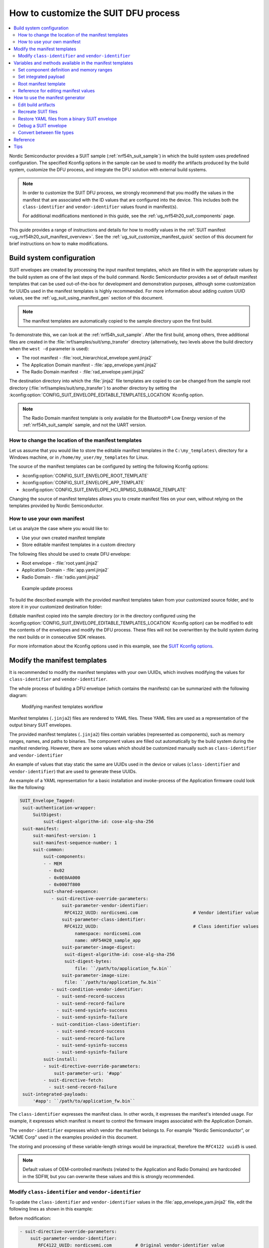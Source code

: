.. _ug_nrf54h20_suit_customize_dfu:

How to customize the SUIT DFU process
#####################################

.. contents::
   :local:
   :depth: 2

Nordic Semiconductor provides a SUIT sample (:ref:`nrf54h_suit_sample`) in which the build system uses predefined configuration.
The specified Kconfig options in the sample can be used to modify the artifacts produced by the build system, customize the DFU process, and integrate the DFU solution with external build systems.

.. note::
    In order to customize the SUIT DFU process, we strongly recommend that you modify the values in the manifest that are associated with the ID values that are configured into the device.
    This includes both the ``class-identifier`` and ``vendor-identifier`` values found in manifest(s).

    For additional modifications mentioned in this guide, see the :ref:`ug_nrf54h20_suit_components` page.

This guide provides a range of instructions and details for how to modify values in the :ref:`SUIT manifest <ug_nrf54h20_suit_manifest_overview>`.
See the :ref:`ug_suit_customize_manifest_quick` section of this document for brief instructions on how to make modifications.

.. _ug_suit_build_system_config:

Build system configuration
==========================

SUIT envelopes are created by processing the input manifest templates, which are filled in with the appropriate values by the build system as one of the last steps of the build command.
Nordic Semiconductor provides a set of default manifest templates that can be used out-of-the-box for development and demonstration purposes, although some customization for UUIDs used in the manifest templates is highly recommended.
For more information about adding custom UUID values, see the :ref:`ug_suit_using_manifest_gen` section of this document.

.. note::
    The manifest templates are automatically copied to the sample directory upon the first build.

To demonstrate this, we can look at the :ref:`nrf54h_suit_sample`.
After the first build, among others, three additional files are created in the :file:`nrf/samples/suit/smp_transfer` directory (alternatively, two levels above the build directory when the ``west -d`` parameter is used):

* The root manifest - :file:`root_hierarchical_envelope.yaml.jinja2`

* The Application Domain manifest - :file:`app_envelope.yaml.jinja2`

* The Radio Domain manifest - :file:`rad_envelope.yaml.jinja2`

The destination directory into which the :file:`jinja2` file templates are copied to can be changed from the sample root directory (:file:`nrf/samples/suit/smp_transfer`) to another directory by setting the :kconfig:option:`CONFIG_SUIT_ENVELOPE_EDITABLE_TEMPLATES_LOCATION` Kconfig option.

.. note::

   The Radio Domain manifest template is only available for the Bluetooth® Low Energy version of the :ref:`nrf54h_suit_sample` sample, and not the UART version.

.. _ug_suit_change_manifest_location:

How to change the location of the manifest templates
----------------------------------------------------

Let us assume that you would like to store the editable manifest templates in the ``C:\my_templates\`` directory for a Windows machine, or in ``/home/my_user/my_templates`` for Linux.

.. tabs::

   .. group-tab:: Windows

      Enter the following command to change the location where the editable manifest templates are stored:

      .. code-block:: console

         west build -d C:/ncs-lcs/work_dir/build/ -b nrf54h20dk_nrf54h20_cpuapp@soc1 -p -- -DCONFIG_SUIT_ENVELOPE_EDITABLE_TEMPLATES_LOCATION="C:/my_templates"

   .. group-tab:: Linux

      Enter the following command to change the location where the editable manifest templates are stored:

      .. code-block:: console

         west build -b nrf54h20dk_nrf54h20_cpuapp@soc1 -p -- -DCONFIG_SUIT_ENVELOPE_EDITABLE_TEMPLATES_LOCATION="/home/my_user/my_templates"

The source of the manifest templates can be configured by setting the following Kconfig options:

* :kconfig:option:`CONFIG_SUIT_ENVELOPE_ROOT_TEMPLATE`

* :kconfig:option:`CONFIG_SUIT_ENVELOPE_APP_TEMPLATE`

* :kconfig:option:`CONFIG_SUIT_ENVELOPE_HCI_RPMSG_SUBIMAGE_TEMPLATE`

Changing the source of manifest templates allows you to create manifest files on your own, without relying on the templates provided by Nordic Semiconductor.

.. _ug_suit_use_own_manifest:

How to use your own manifest
----------------------------

Let us analyze the case where you would like to:

* Use your own created manifest template

* Store editable manifest templates in a custom directory

.. tabs::

    .. group-tab:: Windows

        The provided manifest templates are stored in ``C:\my_default_templates``.
        Editable manifests should be stored in ``C:\my_templates``.

    .. group-tab:: Linux

        The provided manifest templates are stored in ``/home/my_user/my_default_templates``.
        Editable manifests should be stored in ``/home/my_user/my_templates``.

The following files should be used to create DFU envelope:

* Root envelope - :file:`root.yaml.jinja2`

* Application Domain - :file:`app.yaml.jinja2`

* Radio Domain - :file:`radio.yaml.jinja2`

.. figure:: images/nrf54h20_suit_example_update_process.png
   :alt: Example update process

   Example update process

To build the described example with the provided manifest templates taken from your customized source folder, and to store it in your customized destination folder:

.. tabs::

    .. group-tab:: Windows

        Run the following command:

        .. code-block:: console

            west build -d C:/ncs-lcs/work_dir/build/ -b nrf54h20dk_nrf54h20_cpuapp@soc1 -p -- -DCONFIG_SUIT_ENVELOPE_EDITABLE_TEMPLATES_LOCATION="c:/my_templates" -DCONFIG_SUIT_ENVELOPE_ROOT_TEMPLATE="c:/my_default_templates/root.yaml.jinja2" -DCONFIG_SUIT_ENVELOPE_APP_TEMPLATE="c:/my_default_templates/app.yaml.jinja2" -DCONFIG_SUIT_ENVELOPE_HCI_RPMSG_SUBIMAGE_TEMPLATE="c:/my_default_templates/radio.yaml.jinja2"

    .. group-tab:: Linux

        Run the following command:

        .. code-block:: console

            west build -b nrf54h20dk_nrf54h20_cpuapp@soc1 -p -- -DCONFIG_SUIT_ENVELOPE_EDITABLE_TEMPLATES_LOCATION="/home/my_user/my_templates" -DCONFIG_SUIT_ENVELOPE_ROOT_TEMPLATE="/home/my_user/my_default_templates/root.yaml.jinja2" -DCONFIG_SUIT_ENVELOPE_APP_TEMPLATE="/home/my_user/my_default_templates/app.yaml.jinja2" -DCONFIG_SUIT_ENVELOPE_HCI_RPMSG_SUBIMAGE_TEMPLATE="/home/my_user/my_default_templates/radio.yaml.jinja2"

Editable manifest copied into the sample directory (or in the directory configured using the :kconfig:option:`CONFIG_SUIT_ENVELOPE_EDITABLE_TEMPLATES_LOCATION` Kconfig option) can be modified to edit the contents of the envelopes and modify the DFU process.
These files will not be overwritten by the build system during the next builds or in consecutive SDK releases.

For more information about the Kconfig options used in this example, see the `SUIT Kconfig options <https://res.developer.nordicsemi.com/ncs/doc/latest/kconfig/index.html#!suit_envelope>`__.

.. _ug_suit_modify_manifest_temps:

Modify the manifest templates
=============================

It is recommended to modify the manifest templates with your own UUIDs, which involves modifying the values for ``class-identifier`` and ``vendor-identifier``.

The whole process of building a DFU envelope (which contains the manifests) can be summarized with the following diagram:

.. figure:: images/nrf54h20_suit_generator_workflow.png
   :alt: Modifying manifest templates workflow

   Modifying manifest templates workflow

Manifest templates (``.jinja2``) files are rendered to YAML files.
These YAML files are used as a representation of the output binary SUIT envelopes.

The provided manifest templates (``.jinja2``) files contain variables (represented as components), such as memory ranges, names, and paths to binaries.
The component values are filled out automatically by the build system during the manifest rendering.
However, there are some values which should be customized manually such as ``class-identifier`` and ``vendor-identifier``

An example of values that stay static the same are UUIDs used in the device or values (``class-identifier`` and ``vendor-identifier``) that are used to generate these UUIDs.

.. _ug_suit_example_yaml:

An example of a YAML representation for a basic installation and invoke-process of the Application firmware could look like the following:

.. code-block::

   SUIT_Envelope_Tagged:
    suit-authentication-wrapper:
        SuitDigest:
            suit-digest-algorithm-id: cose-alg-sha-256
    suit-manifest:
        suit-manifest-version: 1
        suit-manifest-sequence-number: 1
        suit-common:
            suit-components:
            - - MEM
              - 0x02
              - 0x0E0AA000
              - 0x0007f800
            suit-shared-sequence:
               - suit-directive-override-parameters:
                   suit-parameter-vendor-identifier:
                    RFC4122_UUID: nordicsemi.com                     # Vendor identifier value
                   suit-parameter-class-identifier:
                    RFC4122_UUID:                                    # Class identifier values
                        namespace: nordicsemi.com
                        name: nRF54H20_sample_app
                   suit-parameter-image-digest:
                    suit-digest-algorithm-id: cose-alg-sha-256
                    suit-digest-bytes:
                        file: ``/path/to/application_fw.bin``
                   suit-parameter-image-size:
                    file: ``/path/to/application_fw.bin``
               - suit-condition-vendor-identifier:
                 - suit-send-record-success
                 - suit-send-record-failure
                 - suit-send-sysinfo-success
                 - suit-send-sysinfo-failure
               - suit-condition-class-identifier:
                 - suit-send-record-success
                 - suit-send-record-failure
                 - suit-send-sysinfo-success
                 - suit-send-sysinfo-failure
            suit-install:
            - suit-directive-override-parameters:
                suit-parameter-uri: '#app'
            - suit-directive-fetch:
              - suit-send-record-failure
    suit-integrated-payloads:
        '#app': ``/path/to/application_fw.bin``


The ``class-identifier`` expresses the manifest class.
In other words, it expresses the manifest's intended usage.
For example, it expresses which manifest is meant to control the firmware images associated with the Application Domain.

The ``vendor-identifier`` expresses which vendor the manifest belongs to.
For example "Nordic Semiconductor", or "ACME Corp" used in the examples provided in this document.

The storing and processing of these variable-length strings would be impractical, therefore the ``RFC4122 uuid5`` is used.

.. note::
    Default values of OEM-controlled manifests (related to the Application and Radio Domains) are hardcoded in the SDFW, but you can overwrite these values and this is strongly recommended.

.. _ug_suit_modify_class_vend_id:

Modify ``class-identifier`` and ``vendor-identifier``
-----------------------------------------------------

To update the ``class-identifier`` and ``vendor-identifier`` values in the :file:`app_envelope_yam.jinja2` file, edit the following lines as shown in this example:

Before modification:

.. code-block::

  - suit-directive-override-parameters:
      suit-parameter-vendor-identifier:
         RFC4122_UUID: nordicsemi.com         # Original vendor-identifier value
      suit-parameter-class-identifier:
         RFC4122_UUID:
           namespace: nordicsemi.com          # Original class-identifier values
           name: nrf54H20_sample_app


After modification:

.. code-block::

  - suit-directive-override-parameters:
      suit-parameter-vendor-identifier:
         RFC4122_UUID: ACME Corp              # Changed vendor-identifier value
      suit-parameter-class-identifier:
         RFC4122_UUID:                        # Changed class-identifier values
           namespace: ACME Corp
           name: Light bulb


Alternatively, you can also define raw values like so:

Before modification:

.. code-block::

  - suit-directive-override-parameters:
      suit-parameter-vendor-identifier:
         raw: 7617daa571fd5a858f94e28d735ce9f4     # Original raw value
      suit-parameter-class-identifier:
         raw: 08c1b59955e85fbc9e767bc29ce1b04d     # Original raw value


After modification:

.. code-block::

  - suit-directive-override-parameters:
      suit-parameter-vendor-identifier:
         raw: bf42bd2ea9895f22933b352cda1730d3     # Changed raw value
      suit-parameter-class-identifier:
         raw: e0f94076c46a5a1e80a18d3e674bdfe0     # Changed raw value

Python to generate UUIDs
^^^^^^^^^^^^^^^^^^^^^^^^

Note that the UUID raw values in the previous example have been calculated using following Python commands:

.. code-block:: python

   from uuid import uuid5
   vid = uuid5(uuid.NAMESPACE_DNS, 'ACME Corp')
   print(vid)  # Result being bf42bd2ea9895f22933b352cda1730d3
   cid = uuid5(vid, 'Light bulb')
   print(cid)  # Result being e0f94076c46a5a1e80a18d3e674bdfe0


.. note::
    For the development releases (CS 0.2.0 and 0.3.0) only the predefined, presented values are supported.

.. _ug_suit_var_methods_in_manifest:

Variables and methods available in the manifest templates
=========================================================

The manifest templates have access to the following:

* Devicetree values (`edtlib object <https://python-devicetree.readthedocs.io/en/latest/edtlib.html>`__)

* Target names

* Paths to binary artifacts

* Application version

Some of these values are stored in the Python dictionaries that are named after the target name.
(Therefore, Python is used within the ``.jinja2`` files to fill in the necessary values in the manifest(s).)
For example, for the :ref:`nrf54h_suit_sample` there will be two variables available: ``app`` and ``hci_rpmsg_subimage``.
Each variable is a Python dictionary type (``dict``) containing the following keys:

* ``name`` - name of the target

* ``dt`` -  Devicetree representation (`edtlib object <https://python-devicetree.readthedocs.io/en/latest/edtlib.html>`__)

* ``binary`` - path to the binary, which holds the firmware for the target

Additionally, the Python dictionary holds a variable called ``version`` that holds the application version.
With the Python dictionary you are able to, for example:

* Extract the CPU ID by using ``app['dt'].label2node['cpu'].unit_addr``

* Obtain the partition address with ``app['dt'].chosen_nodes['zephyr,code-partition']``

* Obtain the size of partition with ``app['dt'].chosen_nodes['zephyr,code-partition'].regs[0].size``

* Get the pair of URI name and the binary path by using ``'#{{ app['name'] }}': {{ app['binary'] }}``

* Get the application version with ``suit-manifest-sequence-number: {{ version }}``

Additionally, the **get_absolute_address** method is available to recalculate the absolute address of the partition.
With these variables and methods, you can define templates which will next be filled out by the build system and use them to prepare the output binary SUIT envelope.
The examples below demonstrate the use of these variables and methods.

.. _ug_suit_suit_set_comp_def_mem_range:

Set component definition and memory ranges
------------------------------------------

In the :file:`app_envelope_yaml.jinja2` (found `here <https://github.com/nrfconnect/suit-generator/blob/main/ncs/app_envelope.yaml.jinja2>`__), the component definition and memory ranges are filled out by using the ``edtlib`` object like so:

.. code-block::

    suit-components:
    - - MEM
    - ``{{ app['dt'].label2node['cpu'].unit_addr }}``
    - ``{{ get_absolute_address(app['dt'].chosen_nodes['zephyr,code-partition']) }}``
    - ``{{ app['dt'].chosen_nodes['zephyr,code-partition'].regs[0].size }}``

.. note::
   See the :ref:`ug_suit_dfu_component_def` page for a full list and table of the available customizable components.

Set integrated payload
----------------------

In the :file:`app_envelope_yaml.jinja2` (found `here <https://github.com/nrfconnect/suit-generator/blob/main/ncs/app_envelope.yaml.jinja2>`__, the integrated payload definition is done using the target name and binary location:

.. code-block::

    suit-integrated-payloads:
    ``'#{{ app['name'] }}': {{ app['binary'] }}``

.. _ug_suit_root_manifest_temp:

Root manifest template
----------------------

The :file:`root_hierarchical_envelope.yaml.jinja2` (found `here <https://github.com/nrfconnect/suit-generator/blob/main/ncs/root_hierarchical_envelope.yaml.jinja2>`__) contains content that is dynamically created, depending on how many targets are built.
The following example only shows a selected portion of the root manifest file.
For more information, see the file available in the sample and `Jinja <https://jinja.palletsprojects.com/en/3.1.x/>`__ documentation:

.. code-block::

   {%- set component_index = 0 %}                                                  # Initialize the `component_index variable`.
                                                                                   # This variable will be used to assign component indexes dynamically depending on
                                                                                   # how many cores have been built.


   {%- set component_list = [] %}                                                  # Initialize the `component_list variable`.
                                                                                   # This variable will be used to execute `suit-directive-set-component-index` over
                                                                                   # all components, except the first one with index 0.

   SUIT_Envelope_Tagged:
      suit-authentication-wrapper:
         SuitDigest:
           suit-digest-algorithm-id: cose-alg-sha-256
      suit-manifest:
         suit-manifest-version: 1
         suit-manifest-sequence-number: {{ version }}                              # Assign value defined in the `CONFIG_APP_VERSION` Kconfig option.
         suit-common:
            suit-components:
            - - CAND_MFST
            - 0
   {%- if hci_rpmsg_subimage is defined %}                                         # Add section below only, in case the Radio Core has been already been built.
      {%- set component_index = component_index + 1 %}                             # Increment `component_index`.
      {%- set hci_rpmsg_subimage_component_index = component_index %}              # Store the current component index for further use.
      {{- component_list.append( hci_rpmsg_subimage_component_index ) or ""}}      # Append the current component index to the common list.
        - - INSTLD_MFST
          - RFC4122_UUID:
              namespace: nordicsemi.com
              name: nRF54H20_sample_rad
   {%- endif %}
   {%- if app is defined %}
   {%- set component_index = component_index + 1 %}
   {%- set app_component_index = component_index %}
   {{- component_list.append( app_component_index ) or ""}}
       - - INSTLD_MFST
         - RFC4122_UUID:
             namespace: nordicsemi.com
             name: nRF54H20_sample_app
   {%- endif %}

.. _ug_suit_ref_for_edit_manifest:

Reference for editing manifest values
-------------------------------------

Some entries in the YAML file will filled in automatically, (upon first build of the sample) by the build system in the final binary DFU envelope.

+---------------------------------------------------------+------------------------------+------------------------------------------------+
| Operation                                               | YAML entry                   | Value in the output binary envelope            |
+=========================================================+==============================+================================================+
| UUID calculation                                        | RFC4122_UUID:                | ``3f6a3a4dcdfa58c5accef9f584c41124``           |
|                                                         |    namespace:                |                                                |
|                                                         |      nordicsemi.com          |                                                |
|                                                         |    name:                     |                                                |
|                                                         |      nRF54H20_sample_root    |                                                |
+---------------------------------------------------------+------------------------------+------------------------------------------------+
| Digest calculation for provided file                    | suit-digest-bytes:           | ``<digest value created for app.bin content>`` |
|                                                         |    file: app.bin             |                                                |
+---------------------------------------------------------+------------------------------+------------------------------------------------+
| Image size calculation for provided file                | suit-parameter-image-size:   | ``<size calculated for app.bin content>``      |
|                                                         |    file: app.bin             |                                                |
+---------------------------------------------------------+------------------------------+------------------------------------------------+
| Attaching data to the envelope as an integrated payload | suit-integrated-payloads:    | ``<app.bin binary content>``                   |
|                                                         |    '#application':           |                                                |
|                                                         |       app.bin                |                                                |
+---------------------------------------------------------+------------------------------+------------------------------------------------+

For more information, see the example YAML files available in the `suit-generator repository <https://github.com/nrfconnect/suit-generator/tree/main/examples/input_files>`__.

.. _ug_suit_using_manifest_gen:

How to use the manifest generator
=================================

The build system uses `suit-generator <https://github.com/nrfconnect/suit-generator>`__ to generate manifests.
**suit_generator** is a Python-powered tool that creates and parses SUIT envelopes.
If needed, the **suit-generator** can be used as a command line application, Python module, or script.

To use **suit_generator** from the command line, run the following:

.. code-block::

   pip install <workspace>/modules/lib/suit-generator
   suit-generator --help
   suit-generator create --input-file input.yaml --output-file envelope.suit
   suit-generator parse --input-file envelope.suit

To use **suit_generator** as a Python module, add the following to your Python script:

.. code-block:: python

   from suit_generator import envelope
   envelope = SuitEnvelope()
   envelope.load('input.yaml')
   envelope.dump('output.suit')

To execute the Python script from the command line, run the following:

.. code-block::

   python <workspace>/modules/lib/suit-generator/cli.py create --input-file input.yaml --output-file envelope.suit

.. _ug_suit_edit_build_artifacts:

Edit build artifacts
--------------------

To take an example of how to edit the build artifacts, we can look at the :ref:`nrf54h_suit_sample` :file:`/build` directory.
Among other artifacts, there are the following:

* :file:`./build/hci_rpmsg/zephyr/hci_rpmsg_subimage.yaml`

* :file:`./build/zephyr/app.yaml`

* :file:`./build/zephyr/root.yaml`

* :file:`./build/hci_rpmsg/zephyr/hci_rpmsg_subimage.suit`

* :file:`./build/zephyr/app.suit`

* :file:`./build/zephyr/root.suit`

.. note::
    You must build the sample at least once to make these artifacts available.

With these files and the **suit-generator**, you can:

* recreate SUIT files.

* restore YAML files from a binary SUIT envelope.

* debug a SUIT envelope, by printing out their parsed content.

* convert back-and-forth between different SUIT-related file types.

Recreate SUIT files
-------------------

To recreate SUIT files, run the following:

.. code-block::

   suit-generator create --input-file ./build/zephyr/root.yaml --output-file my_new_root.suit

Restore YAML files from a binary SUIT envelope
----------------------------------------------

To restore a YAML file from a binary SUIT envelope, run the following:

.. code-block::

   suit-generator parse --input-file ./build/zephyr/root.suit --output-file my_new_root.yaml

Debug a SUIT envelope
---------------------

To debug the a SUIT envelope, by printing their parsed content to the ``stdout``, run the following:

.. code-block::

   suit-generator parse --input-file ./build/zephyr/root.suit

.. note::
   The previous command can be extended by parsing the dependent manifests by calling:

   .. code-block::

      suit-generator parse --input-file ./build/zephyr/root.suit --parse-hierarchy


Convert between file types
--------------------------

All mentioned artifacts can be converted back-and-forth, remembering that calculated and resolved YAML entries like UUIDs or files will be presented as a RAW value in the form of HEX strings.

For example, if you have an input entry like the following:

.. code-block::

   suit-parameter-class-identifier:
      RFC4122_UUID:
         namespace: nordicsemi.com
         name: nRF54H20_sample_app

This entry will be presented, after parsing, as the following:

.. code-block::

   suit-parameter-class-identifier:
      raw: 08c1b59955e85fbc9e767bc29ce1b04d

Reference
=========

More information about the `suit-generator <https://github.com/nrfconnect/suit-generator>`__ can be found in the `README.md <https://github.com/nrfconnect/suit-generator/blob/main/README.md>`__ file and in the **suit-generator** documentation.

To build the **suit-generator** documentation run the following:

.. code-block::

   cd <workspace>/modules/lib/suit-generator
   pip install ./
   pip install -r doc/requirements-doc.txt
   sphinx-build -b html doc/source/ doc/build/html

.. _ug_suit_customize_manifest_quick:

Tips
====

1. How to change the UUID

    Update ``RFC4122_UUID entries`` in the manifest templates
    For more information see the :ref:`ug_suit_modify_class_vend_id` section of this document.

#. How to change the location of the editable manifest templates

    Modify the :kconfig:option:`CONFIG_SUIT_ENVELOPE_EDITABLE_TEMPLATES_LOCATION` Kconfig option.
    For more information see the :ref:`ug_suit_change_manifest_location` section.

#. How to update the manifests

    Build the :ref:`nrf54h_suit_sample` by calling the ``west build`` command to copy the default Nordic Semiconductor manifest templates and edit editable ``.jinja2`` files stored in the directory configured using :kconfig:option:`CONFIG_SUIT_ENVELOPE_EDITABLE_TEMPLATES_LOCATION`.
    For more information, see the example YAML :ref:`file <ug_suit_example_yaml>` in this document.
